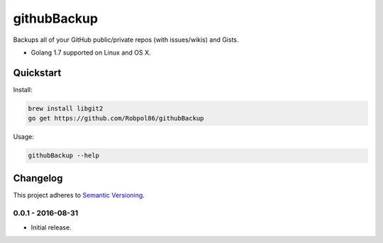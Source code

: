 ============
githubBackup
============

Backups all of your GitHub public/private repos (with issues/wikis) and Gists.

* Golang 1.7 supported on Linux and OS X.

.. image:: https://img.shields.io/travis/Robpol86/githubBackup/master.svg?style=flat-square&label=Travis%20CI
    :target: https://travis-ci.org/Robpol86/githubBackup
    :alt: Build Status

.. image:: https://img.shields.io/coveralls/Robpol86/githubBackup/master.svg?style=flat-square&label=Coveralls
    :target: https://coveralls.io/github/Robpol86/githubBackup
    :alt: Coverage Status

Quickstart
==========

Install:

.. code:: bash

    brew install libgit2
    go get https://github.com/Robpol86/githubBackup

Usage:

.. code::

    githubBackup --help

.. changelog-section-start

Changelog
=========

This project adheres to `Semantic Versioning <http://semver.org/>`_.

0.0.1 - 2016-08-31
------------------

* Initial release.

.. changelog-section-end
